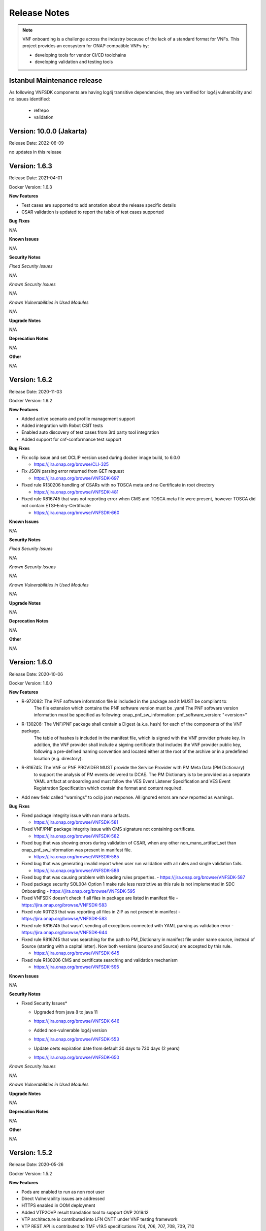 .. This work is licensed under a Creative Commons Attribution 4.0 International License.
.. http://creativecommons.org/licenses/by/4.0
.. Copyright 2017-2018 Huawei Technologies Co., Ltd.
.. _release_notes:

Release Notes
=============

.. note::
   VNF onboarding is a challenge across the industry because of the lack of a
   standard format for VNFs.
   This project provides an ecosystem for ONAP compatible VNFs by:

   * developing tools for vendor CI/CD toolchains
   * developing validation and testing tools

Istanbul Maintenance release
----------------------------

As following VNFSDK components are having log4j transitive dependencies, they
are verified for log4j vulnerability and no issues identified:

 * refrepo
 * validation

Version: 10.0.0 (Jakarta)
-------------------------

Release Date: 2022-06-09

no updates in this release


Version: 1.6.3
--------------

Release Date: 2021-04-01

Docker Version: 1.6.3

**New Features**

* Test cases are supported to add anotation about the release specific details

* CSAR validation is updated to report the table of test cases supported

**Bug Fixes**

N/A

**Known Issues**

N/A

**Security Notes**

*Fixed Security Issues*

N/A

*Known Security Issues*

N/A

*Known Vulnerabilities in Used Modules*

N/A

**Upgrade Notes**

N/A

**Deprecation Notes**

N/A

**Other**

N/A

Version: 1.6.2
--------------

Release Date: 2020-11-03

Docker Version: 1.6.2

**New Features**

* Added active scenario and profile management support

* Added integration with Robot CSIT tests

* Enabled auto discovery of test cases from 3rd party tool integration

* Added support for cnf-conformance test support

**Bug Fixes**

* Fix oclip issue and set OCLIP version used during docker image build, to 6.0.0

  - https://jira.onap.org/browse/CLI-325

* Fix JSON parsing error returned from GET request

  - https://jira.onap.org/browse/VNFSDK-697

* Fixed rule R130206 handling of CSARs with no TOSCA meta and no Certificate in root directory

  - https://jira.onap.org/browse/VNFSDK-481

* Fixed rule R816745 that was not reporting error when CMS and TOSCA meta file were present,
  however TOSCA did not contain ETSI-Entry-Certificate

  - https://jira.onap.org/browse/VNFSDK-660

**Known Issues**

N/A

**Security Notes**

*Fixed Security Issues*

N/A

*Known Security Issues*

N/A

*Known Vulnerabilities in Used Modules*

N/A

**Upgrade Notes**

N/A

**Deprecation Notes**

N/A

**Other**

N/A


Version: 1.6.0
--------------

Release Date: 2020-10-06

Docker Version: 1.6.0

**New Features**

* R-972082: The PNF software information file is included in the package and it MUST be compliant to:
    The file extension which contains the PNF software version must be .yaml
    The PNF software version information must be specified as following: onap_pnf_sw_information: pnf_software_version:  "<version>"

* R-130206: The VNF/PNF package shall contain a Digest (a.k.a. hash) for each of the components of the VNF package.
    The table of hashes is included in the manifest file, which is signed with the VNF provider private key.
    In addition, the VNF provider shall include a signing certificate that includes the VNF provider public key,
    following a pre-defined naming convention and located either at the root of the archive or in a predefined location (e.g. directory).

* R-816745: The VNF or PNF PROVIDER MUST provide the Service Provider with PM Meta Data (PM Dictionary)
    to support the analysis of PM events delivered to DCAE. The PM Dictionary is to be provided as a separate YAML artifact at onboarding and must follow
    the VES Event Listener Specification and VES Event Registration Specification
    which contain the format and content required.

* Add new field called "warnings" to oclip json response. All ignored errors are now reported as warnings.

**Bug Fixes**

* Fixed package integrity issue with non mano arifacts.

  - https://jira.onap.org/browse/VNFSDK-581

* Fixed VNF/PNF package integrity issue with CMS signature not containing certificate.

  - https://jira.onap.org/browse/VNFSDK-582

* Fixed bug that was showing errors during validation of CSAR,
  when any other non_mano_artifact_set than onap_pnf_sw_information was present in manifest file.

  - https://jira.onap.org/browse/VNFSDK-585

* Fixed bug that was generating invalid report when user run validation with all rules and single validation fails.

  - https://jira.onap.org/browse/VNFSDK-586

* Fixed bug that was causing problem with loading rules properties.
  - https://jira.onap.org/browse/VNFSDK-587

* Fixed package security SOL004 Option 1 make rule less restrictive as this rule is not implemented in SDC Onboarding
  - https://jira.onap.org/browse/VNFSDK-595

* Fixed VNFSDK doesn't check if all files in package are listed in manifest file
  - https://jira.onap.org/browse/VNFSDK-583

* Fixed rule R01123 that was reporting all files in ZIP as not present in manifest
  - https://jira.onap.org/browse/VNFSDK-583

* Fixed rule R816745 that wasn't sending all exceptions connected with YAML parsing as validation error
  - https://jira.onap.org/browse/VNFSDK-644

* Fixed rule R816745 that was searching for the path to PM_Dictionary in manifest file under name source,
  instead of Source (starting with a capital letter).
  Now  both versions (source and Source) are accepted by this rule.

  - https://jira.onap.org/browse/VNFSDK-645

* Fixed rule R130206 CMS and certificate searching and validation mechanism

  - https://jira.onap.org/browse/VNFSDK-595

**Known Issues**

N/A

**Security Notes**

* Fixed Security Issues*

  * Upgraded from java 8 to java 11

  - https://jira.onap.org/browse/VNFSDK-646

  * Added non-vulnerable log4j version

  - https://jira.onap.org/browse/VNFSDK-553

  * Update certs expiration date from default 30 days to 730 days (2 years)

  - https://jira.onap.org/browse/VNFSDK-650

*Known Security Issues*

N/A

*Known Vulnerabilities in Used Modules*

**Upgrade Notes**

N/A

**Deprecation Notes**

N/A

**Other**

N/A

Version: 1.5.2
--------------

Release Date: 2020-05-26

Docker Version: 1.5.2

**New Features**

* Pods are enabled to run as non root user
* Direct Vulnerability issues are addressed
* HTTPS enabled in OOM deployment
* Added VTP2OVP result translation tool to support OVP 2019.12
* VTP architecture is contributed into LFN CNTT under VNF testing framework
* VTP REST API is contributed to TMF v19.5 specifications 704, 706, 707, 708, 709, 710

**Bug Fixes**

N/A

**Known Issues**

N/A

**Security Notes**

*Fixed Security Issues*

*Known Security Issues*

N/A

*Known Vulnerabilities in Used Modules*

**Upgrade Notes**

N/A

**Deprecation Notes**

N/A

**Other**

N/A


Version: 1.4.0
--------------

Release Date: 2019-10-07

Docker Version: 1.4.0

**New Features**

* TOSCA based VNF validation enabled for supporting OVP & CVC
* TOSCA based VNF compliance check based on some operators requirements
* SDC now integrated VNFSDK VTP on VNF validation
* ETSI SOL004 security check (CMS signature validation) enabled
* Code quality improvement(e.g. replace the Jackson to Gson, sonar issue fix)
* A C++ implement of VES spec 7.0.1 on ves-agent.

**Bug Fixes**

N/A

**Known Issues**

N/A

**Security Notes**

*Fixed Security Issues*

*Known Security Issues*

* In default deployment VNFSDK (refrepo) exposes HTTP port 30297 outside of cluster. [`OJSI-154 <https://jira.onap.org/browse/OJSI-154>`_]
* CVE-2019-12126 - demo-vnfsdk-vnfsdk exposes JDWP port 8000 on localhost which allows to gain root privileges inside the container [`OJSI-88 <https://jira.onap.org/browse/OJSI-88>`_]

*Known Vulnerabilities in Used Modules*

**Upgrade Notes**

N/A

**Deprecation Notes**

N/A

**Other**

N/A


Version: 1.3.0
--------------

Release Date: 2019-05-31

**New Features**
* VTP (VNF Test Platform) is enabled with scenario and test case execution management
* ONAP SDC is integrated with VTP for providing the validation as part of VSP on-boarding
* CSAR validation is enabled with PNF and VNF compliance check for SOL004, SOL001 and VNFREQS
*

**Bug Fixes**

N/A

**Known Issues**

N/A

**Security Notes**

*Fixed Security Issues*

*Known Security Issues*

* In default deployment VNFSDK (refrepo) exposes HTTP port 30297 outside of cluster. [`OJSI-154 <https://jira.onap.org/browse/OJSI-154>`_]
* CVE-2019-12126 - demo-vnfsdk-vnfsdk exposes JDWP port 8000 on localhost which allows to gain root privileges inside the container [`OJSI-88 <https://jira.onap.org/browse/OJSI-88>`_]

*Known Vulnerabilities in Used Modules*

**Upgrade Notes**

N/A

**Deprecation Notes**

N/A

**Other**

N/A

Version: 1.2.0
--------------

Release Date: 2018-11-30

**New Features**

* LFN CVC test support
* Introduce VTP (VNF Test Platform) framework for test
* Better integration with OPNFV Dovetail (VTP)
* Experimental integration with OPNFV Dovetail
* Preliminary implementation of VNF requirements
* Support CSAR packaging SOL-004 option 1 (CSAR with TOSCA-Metadata directory)
* Support HPA schema validation

**Bug Fixes**

N/A

**Known Issues**

N/A

**Security Notes**

VNFSDK code has been formally scanned during build time using NexusIQ and all Critical vulnerabilities have been addressed, items that remain open have been assessed for risk and determined to be false positive. The VNFSDK open Critical security vulnerabilities and their risk assessment have been documented as part of the `project <https://wiki.onap.org/pages/viewpage.action?pageId=45298880>`_.

Quick Links:
     - `VNFSDK project page <https://wiki.onap.org/display/DW/VNF+SDK+Project>`_

     - `Passing Badge information for VNFSDK <https://bestpractices.coreinfrastructure.org/en/projects/1588>`_

     - `Project Vulnerability Review Table for VNFSDK <https://wiki.onap.org/pages/viewpage.action?pageId=45298880>`__

**Upgrade Notes**

N/A

**Deprecation Notes**

N/A

**Other**

N/A

Version: 1.1.0
--------------

Release Date: 2018-06-07

**New Features**

* Integration with SDC for VNF Onboarding
* Functional test support
* Incorporation of ICE tools for HEAT validation
* Experimental integration with OPNFV Dovetail
* Preliminary support for SOL-004
* Support for HTTPS

**Bug Fixes**

* Fix localization support

**Known Issues**

N/A

**Security Notes**

VNFSDK code has been formally scanned during build time using NexusIQ and all
Critical vulnerabilities have been addressed, items that remain open have been
assessed for risk and determined to be false positive. The VNFSDK open critical
security vulnerabilities and their risk assessment have been documented as part
of the `project <https://wiki.onap.org/pages/viewpage.action?pageId=28377592>`__.

Quick Links:
     - `VNFSDK project page <https://wiki.onap.org/display/DW/VNF+SDK+Project>`_

     - `Passing Badge information for VNFSDK <https://bestpractices.coreinfrastructure.org/en/projects/1588>`_

     - `Project Vulnerability Review Table for VNFSDK <https://wiki.onap.org/pages/viewpage.action?pageId=28377592>`__

**Upgrade Notes**
    * Updated to use Swagger for APIs

**Deprecation Notes**

N/A

**Other**

N/A

Version: 1.0.0
--------------


:Release Date: 2017-11-16



**New Features**

The VNF SDK project delivers a set of tools designed to expand the VNF
ecosystem for ONAP.

It provides:

* VNF packaging tools, which bundle VNFs into an ONAP-compliant TOSCA CSAR file
* VNF Marketplace, which sits between VNF suppliers and operators. It provides
  a repository for uploading and downloading VNFs and tools to validate package
  consistency.
* VES Collector that may optionally be incorporated into VNFs

VNF SDK works with SDC to facilitate VNF Onboarding.

**Bug Fixes**

N/A

**Known Issues**

`VNFSDK-126 <https://jira.onap.org/browse/VNFSDK-126>`_ : The service 'GET /packageresource/csrs' ignores query parameters

**Security Issues**

N/A

**Upgrade Notes**

N/A

**Deprecation Notes**

N/A

**Other**

N/A
